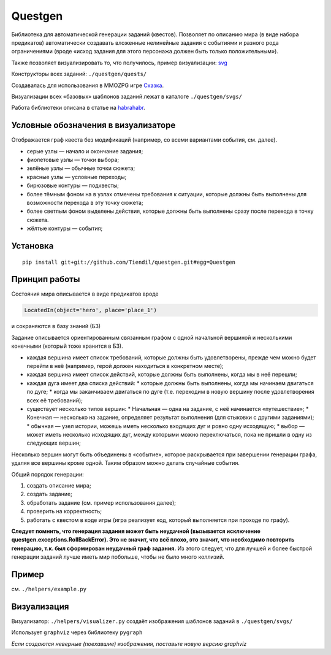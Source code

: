 ########
Questgen
########

Библиотека для автоматической генерации заданий (квестов). Позволяет по описанию мира (в виде набора предикатов) автоматически создавать вложенные нелинейные задания с событиями и разного рода ограничениями (вроде «исход задания для этого персонажа должен быть только положительным»).

Также позволяет визуализировать то, что получилось, пример визуализации: svg_

.. _svg: http://tiendil.org/static/trash/collect_debt.svg

Конструкторы всех заданий: ``./questgen/quests/``

Создавалась для использования в MMOZPG игре Сказка_.

.. _Сказка: http://the-tale.org

Визуализации всех «базовых» шаблонов заданий лежат в каталоге ``./questgen/svgs/``

Работа библиотеки описана в статье на habrahabr_.

.. _habrahabr: http://habrahabr.ru/post/201680/

************************************
Условные обозначения в визуализаторе
************************************

Отображается граф квеста без модификаций (например, со всеми вариантами события, см. далее).

* серые узлы — начало и окончание задания;
* фиолетовые узлы — точки выбора;
* зелёные узлы — обычные точки сюжета;
* красные узлы — условные переходы;
* бирюзовые контуры — подквесты;
* более тёмным фоном на в узлах отмечены требования к ситуации, которые должны быть выполнены для возможности перехода в эту точку сюжета;
* более светлым фоном выделены действия, которые должны быть выполнены сразу после перехода в точку сюжета.
* жёлтые контуры — события;


*********
Установка
*********

::

   pip install git+git://github.com/Tiendil/questgen.git#egg=Questgen

**************
Принцип работы
**************

Состояния мира описывается в виде предикатов вроде

.. code:: python

   LocatedIn(object='hero', place='place_1')


и сохраняются в базу знаний (БЗ)

Задание описывается ориентированным связанным графом с одной начальной вершиной и несколькими конечными (который тоже хранится в БЗ).

* каждая вершина имеет список требований, которые должны быть удовлетворены, прежде чем можно будет перейти в неё (например, герой должен находиться в конкретном месте);
* каждая вершина имеет список действий, которые должны быть выполнены, когда мы в неё перешли;
* каждая дуга имеет два списка действий:
  * которые должны быть выполнены, когда мы начинаем двигаться по дуге;
  * когда мы заканчиваем двигаться по дуге (т.е. переходим в новую вершину после удовлетворения всех её требований);
* существует несколько типов вершин:
  * Начальная — одна на задание, с неё начинается «путешествие»;
  * Конечная — несколько на задание, определяет результат выполнения (для стыковки с другими заданиями);
  * обычная — узел истории, можешь иметь несколько входящих дуг и ровно одну исходящую;
  * выбор — может иметь несколько исходящих дуг, между которыми можно переключаться, пока не пришли в одну из следующих вершин;

Несколько вершин могут быть объединены в «событие», которое раскрывается при завершении генерации графа, удаляя все вершины кроме одной. Таким образом можно делать случайные события.

Общий порядок генерации:

#. создать описание мира;
#. создать задание;
#. обработать задание (см. пример использования далее);
#. проверить на корректность;
#. работать с квестом в коде игры (игра реализует код, который выполняется при проходе по графу).

**Следует помнить, что генерация задания может быть неудачной (вызывается исключение questgen.exceptions.RollBackError). Это не значит, что всё плохо, это значит, что необходимо повторить генерацию, т.к. был сформирован неудачный граф задания.** Из этого следует, что для лучшей и более быстрой генерации заданий лучше иметь мир побольше, чтобы не было много коллизий.

******
Пример
******

см. ``./helpers/example.py``

************
Визуализация
************

Визуализатор: ``./helpers/visualizer.py``  создаёт изображения шаблонов заданий в ``./questgen/svgs/``

Использует ``graphviz`` через библиотеку ``pygraph``

*Если создаются неверные (поехавшие) изображения, поставьте новую версию graphviz*
